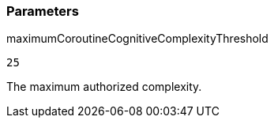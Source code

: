 === Parameters

.maximumCoroutineCognitiveComplexityThreshold
****

----
25
----

The maximum authorized complexity.
****
